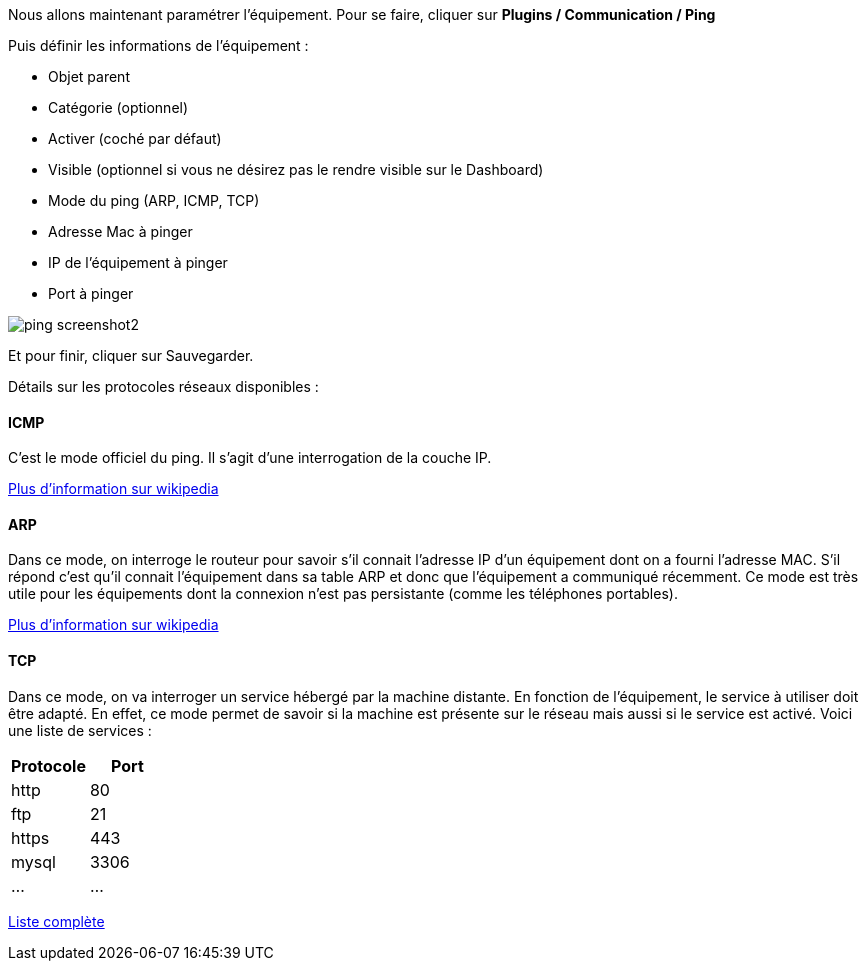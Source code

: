 Nous allons maintenant paramétrer l'équipement. Pour se faire, cliquer sur *Plugins / Communication / Ping*

Puis définir les informations de l'équipement :

- Objet parent
- Catégorie (optionnel)
- Activer (coché par défaut)
- Visible (optionnel si vous ne désirez pas le rendre visible sur le Dashboard)
- Mode du ping (ARP, ICMP, TCP)
- Adresse Mac à pinger
- IP de l'équipement à pinger
- Port à pinger

image::../images/ping_screenshot2.jpg[align="center"]
Et pour finir, cliquer sur Sauvegarder.

Détails sur les protocoles réseaux disponibles :

==== ICMP
C'est le mode officiel du ping. Il s'agit d'une interrogation de la couche IP.

https://fr.wikipedia.org/wiki/Internet_Control_Message_Protocol[Plus d'information sur wikipedia]

==== ARP
Dans ce mode, on interroge le routeur pour savoir s'il connait l'adresse IP d'un équipement dont on a fourni l'adresse MAC. S'il répond c'est qu'il connait l'équipement dans sa table ARP et donc que l'équipement a communiqué récemment.
Ce mode est très utile pour les équipements dont la connexion n'est pas persistante (comme les téléphones portables).

https://fr.wikipedia.org/wiki/Address_Resolution_Protocol[Plus d'information sur wikipedia]

==== TCP
Dans ce mode, on va interroger un service hébergé par la machine distante. En fonction de l'équipement, le service à utiliser doit être adapté. En effet, ce mode permet de savoir si la machine est présente sur le réseau mais aussi si le service est activé.
Voici une liste de services :

[width="100%",options="header"]
|====================
| Protocole  | Port 
| http | 80 
| ftp | 21 
| https | 443
| mysql | 3306
| ... | ... 
|====================

https://fr.wikipedia.org/wiki/Liste_de_ports_logiciels[Liste complète]
